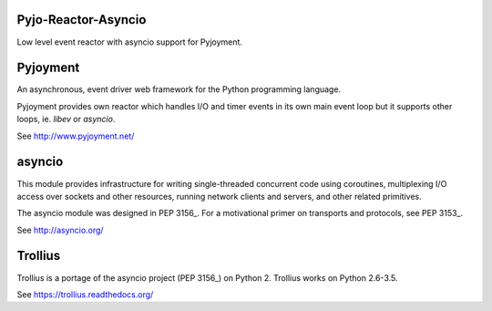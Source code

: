 .. image:: https://img.shields.io/pypi/v/Pyjo-Reactor-Asyncio.png
   :target: https://pypi.python.org/pypi/Pyjo-Reactor-Asyncio
.. image:: https://travis-ci.org/dex4er/Pyjo-Reactor-Asyncio.png?branch=master
   :target: https://travis-ci.org/dex4er/Pyjo-Reactor-Asyncio
.. image:: https://readthedocs.org/projects/pyjo-reactor-asyncio/badge/?version=latest
   :target: http://pyjo-reactor-asyncio.readthedocs.org/en/latest/

Pyjo-Reactor-Asyncio
====================

Low level event reactor with asyncio support for Pyjoyment.


Pyjoyment
=========

An asynchronous, event driver web framework for the Python programming language.

Pyjoyment provides own reactor which handles I/O and timer events in its own
main event loop but it supports other loops, ie. *libev* or *asyncio*.

See http://www.pyjoyment.net/


asyncio
=======

This module provides infrastructure for writing single-threaded concurrent code
using coroutines, multiplexing I/O access over sockets and other resources,
running network clients and servers, and other related primitives.

The asyncio module was designed in PEP 3156_. For a motivational primer on
transports and protocols, see PEP 3153_.

See http://asyncio.org/


Trollius
========

Trollius is a portage of the asyncio project (PEP 3156_) on Python 2.
Trollius works on Python 2.6-3.5.

See https://trollius.readthedocs.org/


.. _PEP 3153: https://www.python.org/dev/peps/pep-3153/
.. _PEP 3156: https://www.python.org/dev/peps/pep-3156/
